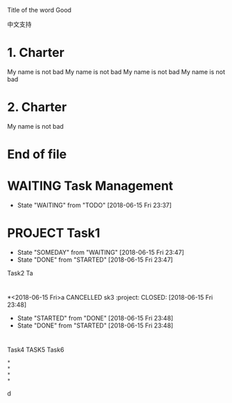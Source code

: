 # -*- coding: utf-8; -*-

Title of the word Good

中文支持

* 1. Charter 
My name is not bad
My name is not bad
My name is not bad
My name is not bad

* 2. Charter 
My name is not bad

* End of file

* WAITING Task Management
  - State "WAITING"    from "TODO"       [2018-06-15 Fri 23:37]
* PROJECT Task1
  - State "SOMEDAY"    from "WAITING"    [2018-06-15 Fri 23:47]
  - State "DONE"       from "STARTED"    [2018-06-15 Fri 23:47]
Task2
Ta
* 
*<2018-06-15 Fri>a CANCELLED sk3                                                                 :project:
  CLOSED: [2018-06-15 Fri 23:48]
  - State "STARTED"    from "DONE"       [2018-06-15 Fri 23:48]
  - State "DONE"       from "STARTED"    [2018-06-15 Fri 23:48]
* 
* 
*   
* 
Task4
TASK5
Task6
#+BEGIN_SRC 
* 
* 
* 
* 
#+END_SRCd